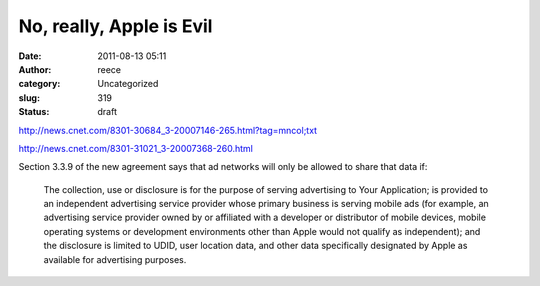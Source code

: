No, really, Apple is Evil
#########################
:date: 2011-08-13 05:11
:author: reece
:category: Uncategorized
:slug: 319
:status: draft

http://news.cnet.com/8301-30684_3-20007146-265.html?tag=mncol;txt

http://news.cnet.com/8301-31021_3-20007368-260.html

Section 3.3.9 of the new agreement says that ad networks will only be
allowed to share that data if:

    The collection, use or disclosure is for the purpose of serving
    advertising to Your Application; is provided to an independent
    advertising service provider whose primary business is serving
    mobile ads (for example, an advertising service provider owned by or
    affiliated with a developer or distributor of mobile devices, mobile
    operating systems or development environments other than Apple would
    not qualify as independent); and the disclosure is limited to UDID,
    user location data, and other data specifically designated by Apple
    as available for advertising purposes.
